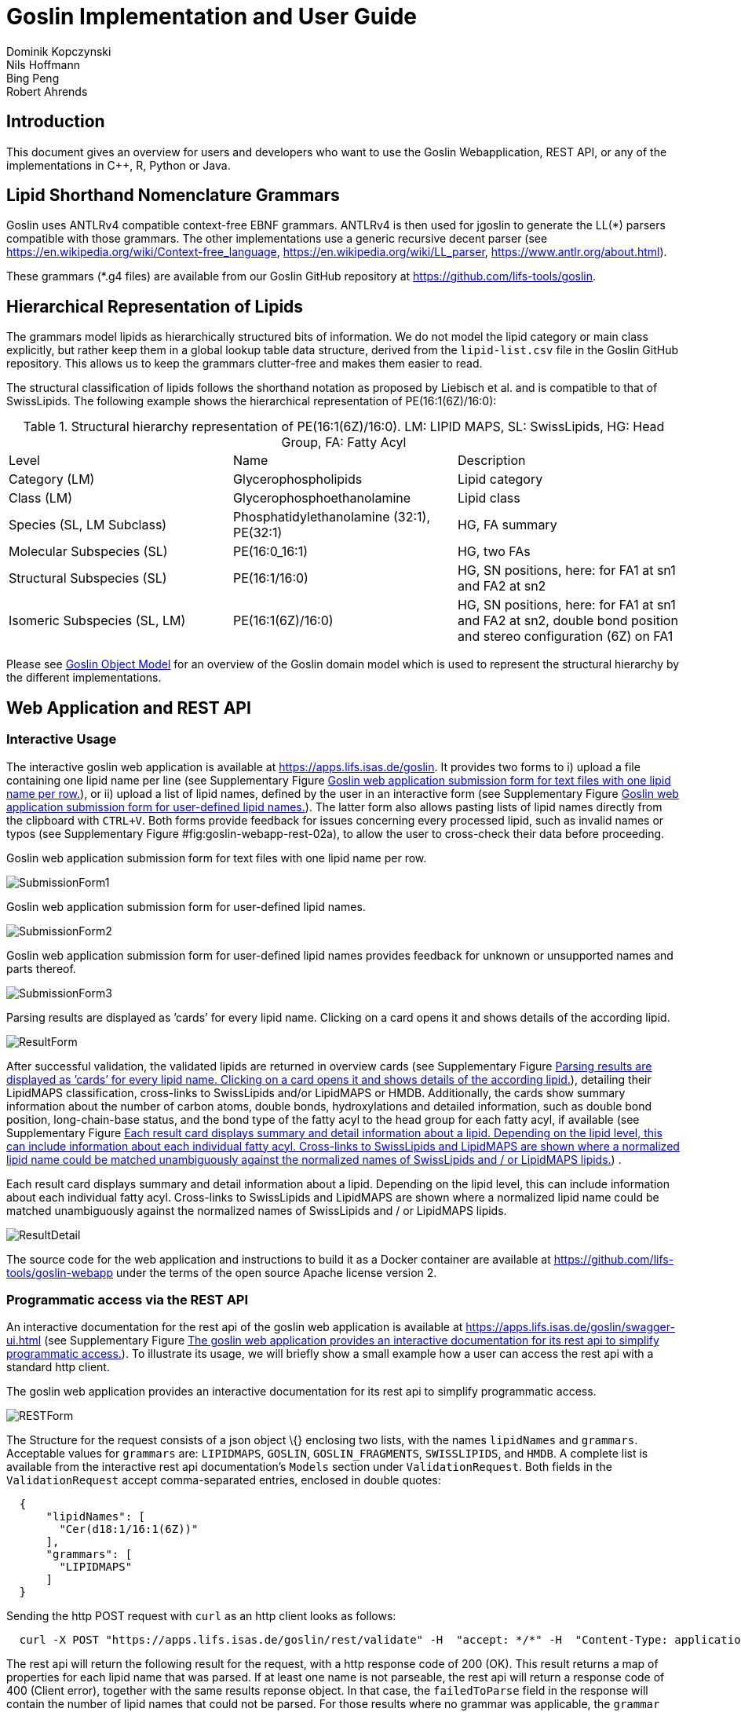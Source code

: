 = Goslin Implementation and User Guide
Dominik Kopczynski; Nils Hoffmann; Bing Peng; Robert Ahrends

:toc:

[[sec:introduction]]
== Introduction
This document gives an overview for users and developers who want to use the Goslin Webapplication, REST API, or any of the implementations in C++, R, Python or Java.

== Lipid Shorthand Nomenclature Grammars
Goslin uses ANTLRv4 compatible context-free EBNF grammars. ANTLRv4 is then used for jgoslin to generate the LL(*) parsers compatible with those grammars. The other implementations use a 
generic recursive decent parser (see https://en.wikipedia.org/wiki/Context-free_language, https://en.wikipedia.org/wiki/LL_parser, https://www.antlr.org/about.html).

These grammars (*.g4 files) are available from our Goslin GitHub repository at https://github.com/lifs-tools/goslin. 

== Hierarchical Representation of Lipids

The grammars model lipids as hierarchically structured bits of information. 
We do not model the lipid category or main class explicitly, but rather keep them in a global lookup table data structure, derived from the `lipid-list.csv` file in the Goslin GitHub repository. 
This allows us to keep the grammars clutter-free and makes them easier to read. 

The structural classification of lipids follows the shorthand notation as proposed by Liebisch et al. and is compatible to that of SwissLipids. The following example shows the hierarchical representation of PE(16:1(6Z)/16:0):

.Structural hierarchy representation of PE(16:1(6Z)/16:0). LM: LIPID MAPS, SL: SwissLipids, HG: Head Group, FA: Fatty Acyl
|===
| Level | Name | Description 
| Category (LM) | Glycerophospholipids | Lipid category
| Class (LM) | Glycerophosphoethanolamine | Lipid class
| Species (SL, LM Subclass) | Phosphatidylethanolamine (32:1), PE(32:1) | HG, FA summary
| Molecular Subspecies (SL) | PE(16:0_16:1) | HG, two FAs 
| Structural Subspecies (SL) | PE(16:1/16:0) | HG, SN positions, here: for FA1 at sn1 and FA2 at sn2
| Isomeric Subspecies (SL, LM) | PE(16:1(6Z)/16:0) | HG, SN positions, here: for FA1 at sn1 and FA2 at sn2, double bond position and stereo configuration (6Z) on FA1
|===

Please see <<sec:goslinObjectModel>> for an overview of the Goslin domain model which is used to represent the structural hierarchy by the different implementations.

[[sec:webServiceUsers]]
== Web Application and REST API

Interactive Usage
~~~~~~~~~~~~~~~~~

The interactive goslin web application is available
at https://apps.lifs.isas.de/goslin. It provides two forms to i) upload
a file containing one lipid name per line (see Supplementary
Figure <<fig:goslin-webapp-form-01>>), or ii)
upload a list of lipid names, defined by the user in an interactive form
(see Supplementary
Figure <<fig:goslin-webapp-form-02>>). The
latter form also allows pasting lists of lipid names directly from the
clipboard with `CTRL+V`. Both forms provide feedback for issues
concerning every processed lipid, such as invalid names or typos (see
Supplementary
Figure #fig:goslin-webapp-rest-02a[[fig:goslin-webapp-rest-02a]]), to
allow the user to cross-check their data before proceeding.

[#fig:goslin-webapp-form-01]
.Goslin web application submission form for text files with one lipid name per row.
image:goslin-webapp-form-01.png[SubmissionForm1]

[#fig:goslin-webapp-form-02]
.Goslin web application submission form for user-defined lipid names.
image:goslin-webapp-form-02.png[SubmissionForm2]

[#fig:goslin-webapp-form-02a]
.Goslin web application submission form for user-defined lipid names provides feedback for unknown or unsupported names and parts thereof.
image:goslin-webapp-form-02a.png[SubmissionForm3]

[#fig:goslin-webapp-form-03]
.Parsing results are displayed as ’cards’ for every lipid name. Clicking on a card opens it and shows details of the according lipid.
image:goslin-webapp-result-03.png[ResultForm]

After successful validation, the validated lipids are returned in
overview cards (see Supplementary
Figure <<fig:goslin-webapp-form-03>>),
detailing their LipidMAPS classification, cross-links to SwissLipids
and/or LipidMAPS or HMDB. Additionally, the cards show summary
information about the number of carbon atoms, double bonds,
hydroxylations and detailed information, such as double bond position,
long-chain-base status, and the bond type of the fatty acyl to the head
group for each fatty acyl, if available (see Supplementary
Figure <<fig:goslin-webapp-rest-04>>) .

[#fig:goslin-webapp-rest-04]
.Each result card displays summary and detail information about a lipid. Depending on the lipid level, this can include information about each individual fatty acyl. Cross-links to SwissLipids and LipidMAPS are shown where a normalized lipid name could be matched unambiguously against the normalized names of SwissLipids and / or LipidMAPS lipids.
image:goslin-webapp-result-detail-04.png[ResultDetail]

The source code for the web application and instructions to build it as
a Docker container are available at
https://github.com/lifs-tools/goslin-webapp under the terms of the open
source Apache license version 2.

Programmatic access via the REST API
~~~~~~~~~~~~~~~~~~~~~~~~~~~~~~~~~~~~

An interactive documentation for the rest api of the goslin web
application is available at
https://apps.lifs.isas.de/goslin/swagger-ui.html (see Supplementary
Figure <<fig:goslin-webapp-rest-05>>). To
illustrate its usage, we will briefly show a small example how a user
can access the rest api with a standard http client.

[#fig:goslin-webapp-rest-05]
.The goslin web application provides an interactive documentation for its rest api to simplify programmatic access.
image:goslin-webapp-rest-05.png[RESTForm]

The Structure for the request consists of a json object \{} enclosing
two lists, with the names `lipidNames` and `grammars`. Acceptable values
for `grammars` are: `LIPIDMAPS`, `GOSLIN`, `GOSLIN_FRAGMENTS`,
`SWISSLIPIDS`, and `HMDB`. A complete list is available from the
interactive rest api documentation’s `Models` section under
`ValidationRequest`. Both fields in the `ValidationRequest` accept
comma-separated entries, enclosed in double quotes:

....
  {
      "lipidNames": [
        "Cer(d18:1/16:1(6Z))"
      ],
      "grammars": [
        "LIPIDMAPS"
      ]
  }
  
....

Sending the http POST request with `curl` as an http client looks as
follows:

....
  curl -X POST "https://apps.lifs.isas.de/goslin/rest/validate" -H  "accept: */*" -H  "Content-Type: application/json" -d "{  \"lipidNames\": [    \"Cer(d18:1/16:1(6Z))\"  ],  \"grammars\": [    \"LIPIDMAPS\"  ]}"
  
....

The rest api will return the following result for the request, with a
http response code of 200 (OK). This result returns a map of properties
for each lipid name that was parsed. If at least one name is not
parseable, the rest api will return a response code of 400 (Client
error), together with the same results reponse object. In that case, the
`failedToParse` field in the response will contain the number of lipid
names that could not be parsed. For those results where no grammar was
applicable, the `grammar` field will contain the string
`NOT_PARSEABLE`.¸In other cases, that field will contain the last
grammar used to parse the lipid name and the `messages` field will
contain a list of validation messages that help to narrow down the
offending bits in the lipid name.

[source,json]
----
{
  "results": [
    {
      "lipidName": "Cer(d18:1/16:1(6Z))",
      "grammar": "LIPIDMAPS",
      "messages": [],
      "lipidAdduct": {
        "lipid": {
          "lipidCategory": "SP",
          "lipidClass": "CER",
          "headGroup": "Cer",
          "info": {
            "type": "STRUCTURAL",
            "name": "Cer",
            "position": -1,
            "lipidFaBondType": "ESTER",
            "lcb": false,
            "modifications": [],
            "doubleBondPositions": {},
            "level": "STRUCTURAL_SUBSPECIES",
            "ncarbon": 34,
            "nhydroxy": 2,
            "ndoubleBonds": 2
          },
----

The response part also reports the normalized name (`goslinName`), as
well as classification information using the LipidMAPS category and
class associated to the parsed lipid.

[source,json]
----
      },
      "goslinName": "Cer 18:1;2/16:1(6Z)",
      "lipidMapsCategory": "SP",
      "lipidMapsClass": "SP0203",
----

The response also reports information on the fatty acyls detected in the
lipid name. In this case, a lcb (in the ceramide) has been detected. The
name given here as an example was classified on structural subspecies
level, since the lcb contains one double bond, but without positional
E/Z information. The fatty acyl FA1 at the sn2 position does report E/Z
information for its double bond, thus FA1 is an isomeric fatty acyl.
Overall, the lipid can thus be classified as a structural subspecies.

[source,json]
----
      "fattyAcids": {
        "LCB": {
          "type": "STRUCTURAL",
          "name": "LCB",
          "position": 1,
          "lipidFaBondType": "ESTER",
          "lcb": true,
          "modifications": [],
          "doubleBondPositions": {},
          "ncarbon": 18,
          "nhydroxy": 2,
          "ndoubleBonds": 1
        },
        "FA1": {
          "type": "ISOMERIC",
          "name": "FA1",
          "position": 2,
          "lipidFaBondType": "ESTER",
          "lcb": false,
          "modifications": [],
          "doubleBondPositions": {
            "6": "Z"
          },
          "ncarbon": 16,
          "nhydroxy": 0,
          "ndoubleBonds": 1
        }
      }
----

Finally, the response reports the total number lipid names received, the
total number parsed and the total number of parsing failures.

[source,json]
----
  ],
  "totalReceived": 1,
  "totalParsed": 1,
  "failedToParse": 0
}
----

C++ Implementation
------------------

This is the documentation for the goslin reference implementation for
C++. Please be aware, that the documentation is dedicated to developers
of tools for computational lipidomics who want to use cppgoslin within
their project. If you are interested to run goslin as a user, please
read  <<sec:webServiceUsers>>. The cppgoslin
implementation has been developed with the following objectives:

1.  To ease the handling with lipid names for developers working on mass
spectro-metry-based lipidomics tools.
2.  To offer a tool that unifies all existing dialects of lipid names.

It is an open-source package under the MIT License available via
github footnote:[https://github.com/lifs-tools/cppgoslin]. For a detailed
structure of the implementation, read Supplementary
Section <<sec:goslinObjectModel>>.

Prerequisites
~~~~~~~~~~~~~

The cppgoslin library needs a GNU g++ compiler version with support for
the C++ 11 standard. It comes with simple makefiles for easy compilation
and installation. You need the following packages:

....
$ g++ (compiler)
$ make
  
....

To install the library globally on your system, simply type:

....
$ [sudo] make install
  
....

Be sure that you have root permissions. Here, the library and headers
are installed into the /usr directory. If you want to change that
location, you have to edit the first line within the _makefile_.

Testing cppgoslin
~~~~~~~~~~~~~~~~~

We set up more than 150 000 single unit and integration tests, to ensure
that cppgoslin is parsing correctly. To run the tests, please type:

....
$ make test
$ make runtests
....

If a test should fail, please contact the
developers.

Using cppgoslin
~~~~~~~~~~~~~~~

The two major functions within cppgoslin are the parsing and printing of
lipid names. A minimalistic example will demonstrate both functions the
easiest way. In the examples folder, you will find the
_lipid_name_parser.cpp_ file. Compile it by typing:

....
$ cd examples
$ make
$ ./lipid_name_parser
....

Here is the minimalistic C++ code:

[source,c++]
----
#include "cppgoslin/cppgoslin.h"
#include <iostream>
int main(){
    LipidParser parser;
    try {
        LipidAdduct* lipid = parser.parse("PA(12:0_14:0)");
        cout << lipid->get_lipid_string() << endl;
        delete lipid;
    }
    catch(LipidException& e){
        // handle the exception
        cout << e.what() << endl;
    }
    return 0;
}
----

To handle unexpected behavior, the parsing command should always be
placed within a try/catch block and the `LipidAdduct` pointer should be
deleted after usage to avoid memory leaks. Be aware when changing the
installation directory, you also have to change the library directory
within the examples _makefile_.

To retrieve a parsed lipid name on a higher hierarchy of lipid level,
simply define the level when requesting the lipid name:

[source,c++]
----
#include "cppgoslin/cppgoslin.h"
#include <iostream>
int main(){
    LipidParser parser;
    try {
        // providing a lipid name on isomeric subspecies level
        LipidAdduct* lipid = parser.parse("PA(12:1(5Z)/14:0)");
        cout << lipid->get_lipid_string(ISOMERIC_SUBSPECIES) << endl;
        cout << lipid->get_lipid_string(STRUCTURAL_SUBSPECIES) << endl;
        cout << lipid->get_lipid_string(MOLECULAR_SUBSPECIES) << endl;
        cout << lipid->get_lipid_string(SPECIES) << endl;
        cout << lipid->get_lipid_string(CLASS) << endl;
        cout << lipid->get_lipid_string(CATEGORY) << endl;
        delete lipid;
    }
    catch(LipidException& e){
        // handle the exception
        cout << e.what() << endl;
    }
    return 0;
}
----

Requesting a lipid name on a lower level than the provided will throw an
exception. This functionality especially enables an easy way for
computing data for histograms on lipid class or category level. +
  +
To increase the parsing performance, one can pick a parser for only one
specific grammar:

[source,c++]
----
GoslinParser goslin_parser;
GoslinFragmentParser goslin_fragment_parser;
LipidMapsParser lipid_maps_parser;
SwissLipidsParser swiss_lipids_parser;
HmdbParser hmdb_parser;
----

Python Implementation
---------------------

This is the documentation for the goslin reference implementation for
Python 3. Please be aware, that the documentation is dedicated to
developers of tools for computational lipidomics who want to insert
pygoslin into their project. If you are interested to run goslin as a
user, please read Section <<sec:webServiceUsers>>. The pygoslin
implementation has been developed with the following objectives:

1.  To ease the handling with lipid names for developers working on mass
spectrometrybased lipidomics tools.
2.  To offer a tool that unifies all existing dialects of lipid names.

It is an open-source package under the MIT License available via
github footnote:[https://github.com/lifs-tools/pygoslin]. For a detailed
structure of the implementation, read Supplementary
Section <<sec:goslinObjectModel>>.

Prerequisites
~~~~~~~~~~~~~

The pygoslin package uses Python’s package management system _pip_ to
create an isolated and defined build environment. You need Python >=3.5
and the following packages to build the pygoslin package:

....
python3-pip
cython (module for Python 3)
make (optional)
....

  +
To install the package globally in your Python distribution, simply
type:

....
$ [sudo] make install
....

or

....
$ [sudo] python setup.py install
....

Be sure that you have root permissions.

Testing pygoslin
~~~~~~~~~~~~~~~~

We set up more than 150 000 single unit and integration tests, to ensure
that pygoslin is parsing correctly. To run the tests, please type:

....
$ make test
....

or

....
$ python3 -m unittest pygoslin.tests.FattyAcidTest
$ python3 -m unittest pygoslin.tests.ParserTest
$ python3 -m unittest pygoslin.tests.SwissLipidsTest
$ python3 -m unittest pygoslin.tests.GoslinTest
$ python3 -m unittest pygoslin.tests.LipidMapsTest
$ python3 -m unittest pygoslin.tests.HmdbTest
....

Using pygoslin
~~~~~~~~~~~~~~

The two major functions within pygoslin are the parsing and printing of
lipid names. You have several options, to access these functions. This
example will demonstrate both functions the easiest way. Open a Python
shell and type in:

[source,python]
----
from pygoslin.parser.Parser import LipidParser

lipid_parser = LipidParser()  # setup the parser
lipid_name = "PE 16:1-12:0"

try:
    lipid = lipid_parser.parse(lipid_name)  # start parsing
    print(lipid.get_lipid_string())
except Exception as e:
    print(e)         # handle the exception
----

For all unexpected states, an exception is being raised. Be aware, that
this method uses all available grammars in turn until a lipid name can
be parsed successfully by a parser. Currently, five grammars are
available, namely: Goslin, GoslinFragment, LipidMaps, SwissLipids, HMDB.
To use a specific grammar / parser, you can use the following code:

[source,python]
----
# using solely the Goslin parser
from pygoslin.parser.Parser import GoslinParser
goslin_parser = GoslinParser()

lipid_name = "Cer 18:1;2/12:0"
try:
    lipid = goslin_parser.parse(lipid_name)
    print(lipid.get_lipid_string())
except Exception as e:
    print(e)
----

  +

[source,python]
----
# using solely the Goslin Fragment parser
from pygoslin.parser.Parser import GoslinFragmentParser
goslin_fragment_parser = GoslinFragmentParser()

lipid_name = "Cer 18:1;2/12:0"
try:
    lipid = goslin_fragment_parser.parse(lipid_name)
    print(lipid.get_lipid_string())
except Exception as e:
    print(e)
----

  +

[source,python]
----
# using solely the LipidMaps parser
from pygoslin.parser.Parser import LipidMapsParser
lipid_maps_parser = LipidMapsParser()

lipid_name = "Cer(d18:1/12:0)"
try:
    lipid = lipid_maps_parser.parse(lipid_name)
    print(lipid.get_lipid_string())
except Exception as e:
    print(e)
----

  +

[source,python]
----
# using solely the SwissLipids parser
from pygoslin.parser.Parser import SwissLipidsParser
swiss_lipids_parser = SwissLipidsParser()

lipid_name = "Cer(d18:1/12:0)"
try:
    lipid = swiss_lipids_parser.parse(lipid_name)
    print(lipid.get_lipid_string())
except Exception as e:
    print(e)
----

  +

[source,python]
----
# using solely the HMDB parser
from pygoslin.parser.Parser import HmdbParser
hmdb_parser = HmdbParser()

lipid_name = "Cer(d18:1/12:0)"
try:
    lipid = hmdb_parser.parse(lipid_name)
    print(lipid.get_lipid_string())
except Exception as e:
    print(e)
----

To be as generic as possible, no treatment of validation of the fragment
is conducted within the GoslinFragmentParser. +
  +
To retrieve a parsed lipid name on a higher hierarchy of lipid level,
simply define the level when requesting the lipid name:

[source,python]
----
# report on different lipid hierarchies
from pygoslin.parser.Parser import *
from pygoslin.domain.LipidLevel import LipidLevel

parser = LipidParser()
# providing a lipid name on isomeric subspecies level
lipid_name = "PA 18:1(5Z)/12:0"

try:
    lipid = parser.parse(lipid_name)
    print(lipid.get_lipid_string(LipidLevel.ISOMERIC_SUBSPECIES))
    print(lipid.get_lipid_string(LipidLevel.STRUCTURAL_SUBSPECIES))
    print(lipid.get_lipid_string(LipidLevel.MOLECULAR_SUBSPECIES))
    print(lipid.get_lipid_string(LipidLevel.SPECIES))
    print(lipid.get_lipid_string(LipidLevel.CLASS))
    print(lipid.get_lipid_string(LipidLevel.CATEGORY))
except Exception as e:
    print(e)
----

This functionality especially enables an easy way for computing data for
histograms on lipid class or category level. Requesting a lipid name on
a lower level than the provided will raise an exception.

R Implementation
----------------

This project is a parser, validator and normalizer implementation for
shorthand lipid nomenclatures, using the Grammar of Succinct Lipid
Nomenclatures project for the R language ([https://www.r-project.org/]).

Goslin defines multiple grammars compatible with ANTLRv4 for different
sources of shorthand lipid nomenclature. This allows to generate parsers
based on the defined grammars, which provide immediate feedback whether
a processed lipid shorthand notation string is compliant with a
particular grammar, or not.

rgoslin uses the goslin grammars and the cppgoslin parser to support the
following general tasks:

1.  Facilitate the parsing of shorthand lipid names dialects.
2.  Provide a structural representation of the shorthand lipid after
parsing.
3.  Use the structural representation to generate normalized names.

rgoslin is an open-source package available via
github footnote:[https://github.com/lifs-tools/rgoslin].

Prerequisites
~~~~~~~~~~~~~

This project uses the R programming language. To be able to use it,
please install R: [https://cloud.r-project.org/] following the
instructions for your particular operating system. rgoslin is based on
native C++ code (via cppgoslin). It therefore requires additional tools
on your system to compile and install it. Please see the Rcpp
FAQ: [https://cran.r-project.org/web/packages/Rcpp/vignettes/Rcpp-FAQ.pdf],
question 1.3 for installation details for your specific operating
system.

Install the ‘devtools‘ package with the following command.

[source,r]
----
if(!require(devtools)) { install.packages("devtools") }
----

Run

[source,r]
----
install_github("lifs-tools/rgoslin")
----

to install from the github repository.

This will install the latest, potentially unstable development version
of the package with all required dependencies into your local R
installation.

If you want to use a proper release version, referenced by a Git tag
(here: v1.0.0) install the package as follows:

[source,r]
----
install_github("lifs-tools/rgoslin", ref="v1.0.0")
----

If you have cloned the code locally, use devtools as follows. Make sure
you set the working directory to where the API code is located. Then
execute

[source,r]
----
library(devtools)
install(".")
----

Testing rgoslin
~~~~~~~~~~~~~~~

rgoslin uses the testthat R package to provide unit tests for the lipid
name parsing methods. The tests are located in the `tests` folder. To
run the tests, execute

[source,r]
----
library(devtools)
test()
----

Using rgoslin
~~~~~~~~~~~~~

To load the package, start an R session and type

[source,r]
----
library(rgoslin)
----

Type the following to see the package vignette / tutorial:

[source,r]
----
vignette('introduction', package = 'rgoslin')
----

In order to use the provided translation functions of rgoslin, you first
need to load the library.

[source,r]
----
library(rgoslin)
----

To check, whether a given lipid name can be parsed by any of the parsers
supplied by cppgoslin, you can use the `isValidLipidName` method. It
will return `TRUE` if the given name can be parsed by any of the
available parsers and `FALSE` if the name was not parseable.

[source,r]
----
isValidLipidName("PC 32:1")
----

Using `parseLipidName` with a lipid name returns a named vector of
properties of the parsed lipid name.

[source,r]
----
pc32vector <- parseLipidName("PC 32:1")
pc32df <- as.data.frame(t(pc32vector))
----

If you want to set the grammar to parse against manually, this is also
possible:

[source,r]
----
originalName <- "TG(16:1(5E)/18:0/20:2(3Z,6Z))"
tagVec <- rgoslin::parseLipidNameWithGrammar(originalName, "LipidMaps")
tagDf <- as.data.frame(t(tagVec))
----

Currently, the following grammars are available: LipidMaps, SwissLipids,
Goslin, GoslinFragments, HMDB.

If you want to parse multiple lipid names, use the `parseLipidNames`
method with a vector of lipid names. This returns a data frame of
properties of the parsed lipid names with one row per lipid.

[source,r]
----
multipleLipidNames <- parseLipidNames(c("PC 32:1","LPC 34:1","TG(18:1_18:0_16:1)"))
----

Finally, if you want to parse multiple lipid names and want to use one
particular grammar:

[source,r]
----
originalNames <- c("PC 32:1","LPC 34:1","TAG 18:1_18:0_16:1")
multipleLipidNamesWithGrammar <- parseLipidNamesWithGrammar(originalNames, "Goslin")
----

Java Implementation
-------------------

This project is a parser, validator and normalizer implementation for
shorthand lipid nomenclatures, based on goslin for the Java programming
language: [https://go.java/].

goslin defines multiple grammars compatible with ANTLRv4 for different
sources of shorthand lipid nomenclature. This allows to generate parsers
based on the defined grammars, which provide immediate feedback whether
a processed lipid shorthand notation string is compliant with a
particular grammar, or not.

Here, jgoslin uses the goslin grammars and the generated parsers to
support the following general tasks:

1.  Facilitate the parsing of shorthand lipid names dialects.
2.  Provide a structural representation of the shorthand lipid after
parsing.
3.  Use the structural representation to generate normalized names.

Furthermore, jgoslin is an open-source package available via
github footnote:[https://github.com/lifs-tools/jgoslin].

Prerequisites
~~~~~~~~~~~~~

This project is based on Java 11. To use it, you need a jre installed on
your system. If you want to use the library in your own Java projects,
you need a jdk installed on your system. Please consult
[https://adoptopenjdk.net/installation.html] for installation options and
instructions for your operating system.

Installation instructions

Building the project and generating client code from the command-line

In order to build the client code and run the unit tests, execute the
following command from a terminal:

....
./mvnw install
....

or on Windows:

....
mvnw.bat install
....

This compiles and tests the Java library.

Testing jgoslin
~~~~~~~~~~~~~~~

Here, jgoslin comes with a comprehensive collection of unit (JUnit 5),
integration (JUnit 5) and acceptance (Cucumber) tests. You can run all
of them as follows:

....
./mvnw verify
....

Using the command-line interface
~~~~~~~~~~~~~~~~~~~~~~~~~~~~~~~~

The `cli` sub-project provides a cli for parsing of lipid names either
from the command line or from a file with one lipid name per line.

After building the project as mentioned above with `./mvnw install`, the
`cli/target` folder will contain the `jgoslin-cli-<VERSION>-bin.zip`
file. Alternatively, you can download the latest cli zip file from
Bintray: https://bintray.com/lifs/maven/jgoslin-cli[Search for latest
jgoslin-cli-<VERSION>-bin.zip artefact] and click to download.

In order to run the validator, unzip that file, change into the unzipped
folder and run

....
java -jar jgoslin-cli-<VERSION>.jar
....

to see the available options.

To parse a single lipid name from the command line using all available
parsers, run

....
java -jar jgoslin-cli-<VERSION>.jar -n "Cer(d18:1/20:2)"
....

The output will tell you what is done and will echo a table of the
results to the terminal:

[source,bash]
----
Parsing lipid identifier: Cer(d18:1/20:2)
Parsing lipid identifier: Cer(d18:1/20:2)
Parsing lipid maps identifier: Cer(d18:1/20:2)
Parsing swiss lipids identifier: Cer(d18:1/20:2)
Parsing HMDB lipids identifier: Cer(d18:1/20:2)
Echoing output to stdout.
Normalized Name Original Name   Grammar Message Lipid Maps Category Lipid Maps Main Class   Functional Class Abbr   Functional Class Synonyms   Level   Total #C    Total #OH   Total #DB   LCB SN Position LCB #C  LCB #OH LCB #DB LCB Bond Type   FA1 SN Position FA1 #C  FA1 #OH FA1 #DB FA1 Bond Type
Cer(d18:1/20:2) GOSLIN  no viable alternative at input 'Cer('                                                                       
Cer(d18:1/20:2) GOSLIN_FRAGMENTS    no viable alternative at input 'Cer('                                                                   
Cer 18:1;2/20:2 Cer(d18:1/20:2) LIPIDMAPS       Sphingolipid [SP]   N-acyl-4-hydroxysphinganines (phytoceramides) [SP0203]  [Cer]   [Cer, Ceramide] STRUCTURAL_SUBSPECIES   38  2   3   1   18  2   1   ESTER   2   20  0   2   ESTER
Cer 18:1;2/20:2 Cer(d18:1/20:2) SWISSLIPIDS     Sphingolipid [SP]   N-acyl-4-hydroxysphinganines (phytoceramides) [SP0203]  [Cer]   [Cer, Ceramide] STRUCTURAL_SUBSPECIES   38  2   3   1   18  2   1   ESTER   2   20  0   2   ESTER
Cer 18:1;2/20:2 Cer(d18:1/20:2) HMDB        Sphingolipid [SP]   N-acyl-4-hydroxysphinganines (phytoceramides) [SP0203]  [Cer]   [Cer, Ceramide] STRUCTURAL_SUBSPECIES   38  2   3   1   1821    ESTER   2   20  0   2   ESTER
----

To parse multiple lipid names from a file via the commmand line, run

....
java -jar jgoslin-cli-<VERSION>.jar -f lipidNames.txt
....

To use a specific grammar, instead of trying all, run

....
java -jar jgoslin-cli-<VERSION>.jar -f lipidNames.txt -g GOSLIN
....

To write output to the tab-separated output file ’goslin-out.tsv’
instead of to the terminal, run

....
java -jar jgoslin-cli-<VERSION>.jar -f lipidNames.txt -g GOSLIN -o
....

If you want to use all available grammars, simply omit the `-g GOSLIN`
argument. Please note that you will then receive N times M lines in the
output file, where N is the number of lipid names and M the number of
grammars.

Using jgoslin
~~~~~~~~~~~~~

To integrate jgoslin in your own projects as a library, please see the
README file at https://github.com/lifs-tools/jgoslin for more details.

The following snippet shows how to parse a shorthand lipid name with the
different parsers:

[source,java]
----
import de.isas.lipidomics.domain.*; // contains Domain objects like LipidAdduct, LipidSpecies ...
import de.isas.lipidomics.palinom.*; // contains the parser implementations
...

String ref = "Cer(d18:1/20:2)";
try {
    // use the SwissLipids parser
    SwissLipidsVisitorParser slParser = new SwissLipidsVisitorParser();
    LipidAdduct sllipid = slParser.parse(ref);
    System.out.println(sllipid.getLipidString()); // to print the lipid name to the console
} catch (ParsingException pe) {
// catch this for any syntactical issues with the name during parsing with a particular parser
    pe.printStackTrace();
} catch (ParseTreeVisitorException ptve) {
// catch this for any structural issues with the name during parsing with a particular parser
    ptve.printStackTrace();
}   

//alternatively, use the other parsers. Don't forget to place try catch blocks around the following lines, as for the SwissLipids parser example
    // use the LipidMAPS parser
    LipidMapsVisitorParser lmParser = new LipidMapsVisitorParser();
    LipidAdduct lmlipid = lmParser.parse(ref);
    // use the shorthand notation parser GOSLIN
    GoslinVisitorParser goslinParser = new GoslinVisitorParser();
    LipidAdduct golipid = goslinParser.parse(ref);
    // use the shorthand notation parser with support for fragments GOSLIN_FRAGMENTS
    GoslinFragmentsVisitorParser goslinFragmentsParser = new GoslinFragmentsVisitorParser();
    LipidAdduct gflipid = goslinFragmentsParser.parse(ref);
----

To retrieve a parsed lipid name on a higher hierarchy of lipid level,
simply define the level when requesting the lipid name:

[source,java]
----
    System.out.println(sllipid.getLipidString(LipidLevel.CATEGORY));
    System.out.println(sllipid.getLipidString(LipidLevel.CLASS));
    System.out.println(sllipid.getLipidString(LipidLevel.SPECIES));
    System.out.println(sllipid.getLipidString(LipidLevel.MOLECULAR_SUBSPECIES));
    System.out.println(sllipid.getLipidString(LipidLevel.STRUCTURAL_SUBSPECIES));
    System.out.println(sllipid.getLipidString(LipidLevel.ISOMERIC_SUBSPECIES)); // will throw a ConstraintViolationException since this lipid is only on structural subspecies level
----

This functionality allows easy computation of aggregate statistics of
lipids on lipid class, category or arbitrary levels. Requesting a lipid
name on a lower level than the provided will raise an exception.

For an overview of the domain model used by jgoslin, please see
 <<sec:goslinObjectModel>>.

[[sec:goslinObjectModel]]
Goslin Object Model
-------------------

[#fig:goslinObjectModel]
.The object model shared by the different implementations.
image:uml-class-diagram.png[Goslin object model.]

All goslin implementations are implementing the goslin object model as
illustrated in Supplementary
Figure <<fig:goslin-object-model>>. The classes
`LipidCategory`, `LipidLevel`, `LipidClass`, and `LipidFaBondType` are
predefined enumerations. Here, `LipidClass` is being generated
automatically from a list containing lipid information (name,
description, category, abbreviation, synonyms) for all implementations,
see Supplementary Table <<tab:lipidlist>> for details.
This especially eases the maintenance and ensures that the goslin
implementations have the same data base. The main class unifying all
classes and being provided by the parsers is `LipidAdduct`. It contains
information about the pure lipid, the adduct as well as the fragment (if
defined). The different lipid classes inherit from each other in a
hierarchical fashion as defined by Liebisch et al.. A dictionary with
the class `LipidSpecies` is storing all its associated fatty acyl chains
which are defined within the class `FattyAcid`. For storing the
cummulated information on species level for the carbon length, double
bonds, etc, the class `LipidSpeciesInfo` is utilized.

[[sec:lipidlist]]
List of Supported Lipids
------------------------

[[tab:lipidlist, List of Supported Lipids]]
.List of lipids currently supported by the Goslin grammars.
[cols="<,<,<",options="header",]
|==============================================================
|Category |Description |Abbreviation
| |Other Docosanoids |10-HDoHE
| |Epoxyeicosatrienoic acids |11(12)-EET
| |Hydroxy/hydroperoxyeicosatetraenoic acids |11,12-DHET
| |Other Docosanoids |11-HDoHE
| |Hydroxy/hydroperoxyeicosatetraenoic acids |11-HETE
| |Other Octadecanoids |12(13)-EpOME
| |Hydroxy/hydroperoxyeicosapentaenoic acids |12-HEPE
| |Hydroxy/hydroperoxyeicosatetraenoic acids |12-HETE
| |Hydroxy/hydroperoxyeicosatrienoic acids |12-HHTrE
| |Fatty acids and conjugates |12-OxoETE
| |Other Octadecanoids |13-HODE
| |Other Octadecanoids |13-HOTrE
| |Epoxyeicosatrienoic acids |14(15)-EET
| |Other Eicosanoids |14(15)-EpETE
| |Hydroxy/hydroperoxyeicosatetraenoic acids |14,15-DHET
| |Hydroxy/hydroperoxyeicosapentaenoic acids |15-HEPE
| |Hydroxy/hydroperoxyeicosatetraenoic acids |15-HETE
| |Prostaglandins |15d-PGJ2
| |Other Docosanoids |16-HDoHE
| |Hydroxy/hydroperoxyeicosatetraenoic acids |16-HETE
| |Hydroxy/hydroperoxyeicosapentaenoic acids |18-HEPE
| |Epoxyeicosatrienoic acids |5(6)-EET
| |Hydroxy/hydroperoxyeicosatetraenoic acids |5,12-DiHETE
| |Lipoxins |5,6,15-LXA4
| |Hydroxy/hydroperoxyeicosatetraenoic acids |5,6-DiHETE
| |Hydroxy/hydroperoxyeicosapentaenoic acids |5-HEPE
| |Hydroxy/hydroperoxyeicosatetraenoic acids |5-HETE
| |Hydroxy/hydroperoxyeicosatetraenoic acids |5-HpETE
| |Fatty acids and conjugates |5-OxoETE
| |Epoxyeicosatrienoic acids |8(9)-EET
| |Hydroxy/hydroperoxyeicosatetraenoic acids |8,9-DHET
| |Other Docosanoids |8-HDoHE
| |Hydroxy/hydroperoxyeicosatetraenoic acids |8-HETE
| |Other Octadecanoids |9(10)-EpOME
| |Hydroxy/hydroperoxyeicosapentaenoic acids |9-HEPE
| |Hydroxy/hydroperoxyeicosatetraenoic acids |9-HETE
| |Other Octadecanoids |9-HODE
| |Other Octadecanoids |9-HOTrE
| |Unsaturated fatty acids |AA
| |Fatty acyl carnitines |CAR
| |Fatty acyl CoAs |CoA
| |Unsaturated fatty acids |DHA
| |Unsaturated fatty acids |EPA
| |Fatty acids and conjugates |FA
| |Fatty acyl |FA
| |Wax monoesters |FAHFA
| |Glycerophosphoethanolamine |GP-NAE
| |Leukotrienes |LTB4
| |Eicosanoid derivatives |LTC4
| |Leukotrienes |LTD4
| |Unsaturated fatty acids |Linoleic acid
| |Maresins |Maresin 1
| |Fatty amides |NAE
| |Prostaglandins |PGB2
| |Prostaglandins |PGD2
| |Prostaglandins |PGE2
| |Prostaglandins |PGF2alpha
| |Prostaglandins |PGI2
| |Straight chain fatty acids |Palmitic acid
| |Resolvin Ds |Resolvin D1
| |Resolvin Ds |Resolvin D2
| |Resolvin Ds |Resolvin D3
| |Resolvin Ds |Resolvin D5
| |Thromboxanes |TXB1
| |Thromboxanes |TXB2
| |Thromboxanes |TXB3
| |Fatty esters |WE
| |Fatty acids and conjugates |alpha-LA
| |Hydroxy/hydroperoxyeicosatetraenoic acids |tetranor-12-HETE
| |Diacylglycerols |DAG
| |Other Glycerolipids |DGCC
| |Glycosyldiradylglycerols |DGDG
| |Dihexosyldiacylglycerol |DHDG
| |Monoacylglycerols |MAG
| |Glycosyldiacylglycerols |MGDG
| |Monohexosyldiacylglycerol |MHDG
| |Glycosyldiradylglycerols |SQDG
| |Glycosylmonoacylglycerols |SQMG
| |Triacylglycerols |TAG
| |Glycosylglycerophospholipids |6-Ac-Glc-GP
| |Monoacylglycerophosphomonoradylglycerols |BMP
| |CDP-diacylglycerols |CDPDAG
| |Cardiolipins |CL
| |Glycerophosphoinositolglycans |CPA
| |Glycerophosphoglycerophosphoglycerols |DLCL
| |Dimethylphosphatidylethanolamine |DMPE
| |Glycosyldiradylglycerols |Glc-DG
| |Diacylglycosylglycerophospholipids |Glc-GP
| |Lyso-CDP-diacylglycerol |LCDPDAG
| |Lysodimethylphosphatidylethanolamine |LDMPE
| |Lysomonomethylphosphatidylethanolamine |LMMPE
| |Monoacylglycerophosphates |LPA
| |Monoacylglycerophosphocholines |LPC
| |Monoacylglycerophosphoethanolamines |LPE
| |1Z-alkenylglycerophosphoglycerols |LPG
| |Monoacylglycerophosphoinositols |LPI
| |Monoacylglycerophosphoinositolglycans |LPIM1
| |Glycerophosphoinositolglycans |LPIM2
| |Glycerophosphoinositolglycans |LPIM3
| |Glycerophosphoinositolglycans |LPIM4
| |Glycerophosphoinositolglycans |LPIM5
| |Glycerophosphoinositolglycans |LPIM6
| |Lysophosphatidylinositol- mannosideinositolphosphate |LPIMIP
| |Lysophosphatidylinositol-glucosamine |LPIN
| |Monoacylglycerophosphoserines |LPS
| |Glycerophosphoglycerophosphoglycerols |MLCL
| |Monomethylphosphatidylethanolamine |MMPE
| |Glycerophosphoethanolamine |NAPE
| |Diacylglycerophosphates |PA
| |Oxidized glycerophosphocholines |PC
| |Oxidized glycerophosphoethanolamines |PE
| |Glycerophosphoethanolamines |PE-NMe
| |Glycerophosphoethanolamines |PE-NMe2
| |Glycerophosphoethanolamines |PEt
| |Diacylglycerophosphoglycerols |PG
| |Diacylglycerophosphoglycerophosphates |PGP
| |Diacylglycerophosphoinositols |PI
| |Diacylglycerophosphoinositolglycans |PIM1
| |Glycerophosphoinositolglycans |PIM2
| |Glycerophosphoinositolglycans |PIM3
| |Glycerophosphoinositolglycans |PIM4
| |Glycerophosphoinositolglycans |PIM5
| |Glycerophosphoinositolglycans |PIM6
| |Phosphatidylinositol mannoside inositol phosphate |PIMIP
| |Diacylglycerophosphoinositol monophosphates |PIP
| |Diacylglycerophosphoinositol bisphosphates |PIP2
| |Glycerophosphoinositolbisphosphates |PIP2[3’,4’]
| |Glycerophosphoinositolbisphosphates |PIP2[3’,5’]
| |Glycerophosphoinositolbisphosphates |PIP2[4’,5’]
| |Diacylglycerophosphoinositol trisphosphates |PIP3
| |Glycerophosphoinositoltrisphosphates |PIP3[3’,4’,5’]
| |Glycerophosphoinositolmonophosphates |PIP[3’]
| |Glycerophosphoinositolmonophosphates |PIP[4’]
| |Glycerophosphoinositolmonophosphates |PIP[5’]
| |Diacylglyceropyrophosphates |PPA
| |Diacylglycerophosphoserines |PS
| |Diacylglycerophosphoserines |PS-NAc
| |Other Glycerophospholipids |PT
| |Glycerophosphonocholines |PnC
| |Glycerophosphoinositolglycans |PnE
| |Diacylglycerophosphomonoradylglycerols |SLBPA
| |Acyltrehaloses |AC2SGL
| |Acyltrehaloses |DAT
| |Acyltrehaloses |PAT16
| |Acyltrehaloses |PAT18
| |Glycosphingolipids |(3’-sulfo)LacCer
| |Glycosphingolipids |(Fuc)iGb3Cer
| |Acylceramides |1-O-behenoyl-Cer
| |Acylceramides |1-O-carboceroyl-Cer
| |Acylceramides |1-O-cerotoyl-Cer
| |Acylceramides |1-O-eicosanoyl-Cer
| |Acylceramides |1-O-lignoceroyl-Cer
| |Acylceramides |1-O-myristoyl-Cer
| |Acylceramides |1-O-palmitoyl-Cer
| |Acylceramides |1-O-stearoyl-Cer
| |Acylceramides |1-O-tricosanoyl-Cer
| |Globoside |Ac-O-9-GD1a
| |Globoside |Ac-O-9-GT1b
| |Globoside |Ac-O-9-GT3
| |Glycosphingolipids |Branched-Forssman
| |Ceramide-1-phosphates |C1P
| |N-acylsphingosines (ceramides) |Cer
| |Ceramide 1-phosphates |CerP
| |Glycosphingolipids |DSGG
| |Ceramide phosphoethanolamines |EPC
| |Simple Glc series |FMC-5
| |Neutral glycosphingolipids |FMC-6
| |Glycosphingolipids |Forssman
| |Acidic glycosphingolipids |Fuc(Gal)-GM1
| |Glycosphingolipids |Fuc(Gal)Gal-iGb4Cer
| |Glycosphingolipids |Fuc-Branched-Forssman
| |Globoside |Fuc-GA1
| |Globoside |Fuc-GD1b
| |Globoside |Fuc-GM1
| |Globoside |Fuc-GM1(NeuGc)
| |Glycosphingolipids |Fuc-iGb3Cer
| |Glycosphingolipids |FucGalGb3Cer
| |Glycosphingolipids |GA1
| |Glycosphingolipids |GA2
| |Neutral glycosphingolipids |GB4
| |Glycosphingolipids |GD1
| |Ganglioside GD1a(d18:1(4E)) |GD1a
| |Ganglioside GD1a alpha(d18:1(4E)) |GD1a alpha
| |Globoside |GD1a(NeuAc/NeuGc)
| |Globoside |GD1a(NeuGc/NeuAc)
| |Globoside |GD1a(NeuGc/NeuGc)
| |Ganglioside GD1b(d18:1(4E)) |GD1b
| |Ganglioside GD1c(d18:1(4E)) |GD1c
| |Globoside |GD1c(NeuGc/NeuGc)
| |Glycosphingolipids |GD2
| |Glycosphingolipids |GD3
| |Glycosphingolipids |GM1
| |Globoside |GM1 alpha
| |Globoside |GM1(NeuGc)
| |Ganglioside GM1b(d18:1(4E)) |GM1b
| |Globoside |GM1b(NeuGc)
| |Glycosphingolipids |GM2
| |Globoside |GM2(NeuGc)
| |Glycosphingolipids |GM3
| |Gangliosides |GM4
| |Glycosphingolipids |GP1
| |Ganglioside GP1c(d18:1(4E)) |GP1c
| |Ganglioside GP1c alpha(d18:1(4E)) |GP1c alpha
| |Glycosphingolipids |GQ1
| |Ganglioside GQ1b(d18:1(4E)) |GQ1b
| |Ganglioside GQ1b alpha(d18:1(4E)) |GQ1b alpha
| |Ganglioside GQ1c(d18:1(4E)) |GQ1c
| |Glycosphingolipids |GT1
| |Ganglioside GT1a(d18:1(4E)) |GT1a
| |Ganglioside GT1a alpha(d18:1(4E)) |GT1a alpha
| |Ganglioside GT1b(d18:1(4E)) |GT1b
| |Globoside |GT1b alpha
| |Globoside |GT1b alpha(NeuGc)
| |Ganglioside GT1c(d18:1(4E)) |GT1c
| |Glycosphingolipids |GT2
| |Glycosphingolipids |GT3
| |Globoside |Gal(Fuc)-GA1
| |Globoside |Gal(Fuc)-GD1b
| |Globoside |Gal-GD1b
| |Glycosphingolipids |Gal-iGb4Cer
| |Globoside |GalGal-GD1b
| |Glycosphingolipids |GalGalGalGb3Cer
| |Glycosphingolipids |GalGalGb3Cer
| |Globoside |GalGalNAc-GM1b(NeuGc)
| |Glycosphingolipids |GalGb3Cer
| |Glycosphingolipids |GalGb4Cer
| |Glycosphingolipids |GalGlcNAc-GalGb4Cer
| |Globoside |GalNAc-GD1a
| |Globoside |GalNAc-GD1a(NeuAc/NeuGc)
| |Globoside |GalNAc-GD1a(NeuGc/NeuAc)
| |Globoside |GalNAc-GM1
| |Globoside |GalNAc-GM1b
| |Globoside |GalNAc-GM1b(NeuGc)
| |Globoside |GalNAcGal(Fuc)-GA1
| |Glycosphingolipids |GalNAcGalGb3Cer
| |Glycosphingolipids |Gb3
| |Glycosphingolipids |Gb3Cer
| |Glycosphingolipids |Gb4Cer
| |Glycosphingolipids |GlcNAc-GalGb4Cer
| |Glycosphingolipids |GlcNAcGb3Cer
| |Glycosphingolipids |Globo-A
| |Glycosphingolipids |Globo-B
| |Glycosphingolipids |Globo-H
| |Glycosphingolipids |Globo-Lex-9
| |Glycosphingolipids |Hex2Cer
| |Neutral glycosphingolipids |Hex3Cer
| |Glycosphingolipids |HexCer
| |Ceramide phosphoinositols |IPC
| |Sphinganines |LCB
| |Sphingoid base 1-phosphates |LCBP
| |Hexosylsphingosine |LHexCer
| |Ceramides |LSM
| |Globoside |Lex-GM1
| |Phosphosphingolipids |M(IP)2C
| |Phosphosphingolipids |MIPC
| |Glycosphingolipids |MSGG
| |Glycosphingolipids |NOR1
| |Glycosphingolipids |NOR2
| |Glycosphingolipids |NORint
| |Glycosphingolipids |NeuAc(alpha2-6)-MSGG
| |Glycosphingolipids |NeuAc(alpha2-8)-MSGG
| |Glycosphingolipids |NeuAcGal-iGb4Cer
| |Glycosphingolipids |NeuGc-GalGb4Cer
| |Globoside |NeuGc-LacNAc-GM1(NeuGc)
| |Glycosphingolipids |NeuGcNeuGc-GalGb4Cer
| |Glycosphingolipids |Para-Forssman
| |Globoside |SB1a
| |Glycosphingolipids |SHex2Cer
| |Sulfoglycosphingolipids (sulfatides) |SHexCer
| |Ceramide phosphocholines (sphingomyelins) |SM
| |Globoside |SM1a
| |Globoside |SM1b
| |Globoside |SO3-GM1(NeuGc)
| |Glycosphingolipids |SO3-Gal-iGb4Cer
| |Glycosphingolipids |SO3-GalGb4Cer
| |Glycosphingolipids |SO3-Gb4Cer
| |Glycosphingolipids |SO3-iGb4Cer
| |Glycosphingolipids |SulfoGalCer
| |Glycosphingolipids |i-Forssman
| |Glycosphingolipids |iGb3Cer
| |Glycosphingolipids |iGb4Cer
| |Sterol esters |SE
| |Steryl esters |SE 27:1
| |Desmosterol Ester |SE 27:2
| |Ergostadienol Ester |SE 28:2
| |Ergosterol Ester |SE 28:3
| |Stigmasterol Ester |SE 29:2
| |Lanosterol Ester |SE 30:2
| |Sterols |ST
| |Cholesterol and derivatives |ST 27:1;1
| |Desmosterol |ST 27:2;1
| |Ergostadienol |ST 28:2;1
| |Ergosterol |ST 28:3;1
| |Stigmasterol |ST 29:2;1
| |Lanosterol |ST 30:2;1
| |Anacardic acids and derivatives |ANACARD
| |Alkyl catechols and derivatives |CATECHOL
| |Alkyl phenols and derivatives |PHENOL
| |Alkyl resorcinols and derivatives |RESORCINOL
|==============================================================

 
-
